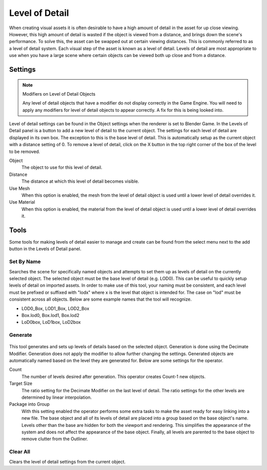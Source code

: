 .. _bpy.types.LodLevel.:

***************
Level of Detail
***************

When creating visual assets it is often desirable to have a high amount of detail in the asset
for up close viewing. However,
this high amount of detail is wasted if the object is viewed from a distance,
and brings down the scene's performance. To solve this,
the asset can be swapped out at certain viewing distances.
This is commonly referred to as a level of detail system.
Each visual step of the asset is known as a level of detail. Levels of detail are most
appropriate to use when you have a large scene where certain objects can be viewed both up
close and from a distance.


Settings
========

.. note:: Modifiers on Level of Detail Objects

   Any level of detail objects that have a modifier do not display correctly in the Game Engine.
   You will need to apply any modifiers for level of detail objects to appear correctly.
   A fix for this is being looked into.

.. figure:: /images/bge_level-of-detail-panel.png

Level of detail settings can be found in the Object settings when the renderer is set to
Blender Game.
In the Levels of Detail panel is a button to add a new level of detail to the current object.
The settings for each level of detail are displayed in its own box.
The exception to this is the base level of detail.
This is automatically setup as the current object with a distance setting of 0.
To remove a level of detail,
click on the X button in the top right corner of the box of the level to be removed.

Object
   The object to use for this level of detail.
Distance
   The distance at which this level of detail becomes visible.
Use Mesh
   When this option is enabled,
   the mesh from the level of detail object is used until a lower level of detail overrides it.
Use Material
   When this option is enabled,
   the material from the level of detail object is used until a lower level of detail overrides it.


Tools
=====

Some tools for making levels of detail easier to manage and create can be found from
the select menu next to the add button in the Levels of Detail panel.


Set By Name
-----------

Searches the scene for specifically named objects and attempts to set them up as levels of
detail on the currently selected object. The selected object must be the base level of detail
(e.g. LOD0). This can be useful to quickly setup levels of detail on imported assets.
In order to make use of this tool, your naming must be consistent, and each level must be
prefixed or suffixed with "lodx" where x is the level that object is intended for.
The case on "lod" must be consistent across all objects.
Below are some example names that the tool will recognize.

- LOD0_Box, LOD1_Box, LOD2_Box
- Box.lod0, Box.lod1, Box.lod2
- LoD0box, LoD1box, LoD2box


Generate
--------

.. figure:: /images/bge_level-of-detail-generation.jpg

This tool generates and sets up levels of details based on the selected object.
Generation is done using the Decimate Modifier.
Generation does not apply the modifier to allow further changing the settings.
Generated objects are automatically named based on the level they are generated for.
Below are some settings for the operator.

Count
   The number of levels desired after generation. This operator creates Count-1 new objects.
Target Size
   The ratio setting for the Decimate Modifier on the last level of detail.
   The ratio settings for the other levels are determined by linear interpolation.
Package into Group
   With this setting enabled the operator performs some extra tasks
   to make the asset ready for easy linking into a new file.
   The base object and all of its levels of detail are placed into a group based on the base object's name.
   Levels other than the base are hidden for both the viewport and rendering.
   This simplifies the appearance of the system and does not affect the appearance of the base object.
   Finally, all levels are parented to the base object to remove clutter from the Outliner.


Clear All
---------

Clears the level of detail settings from the current object.
